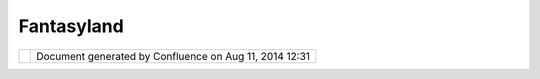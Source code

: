 Fantasyland
###########

+-----------------------------------+-----------------------------------+-----------------------------------+
| uDig : Fantasyland                |
| This page last changed on May 25, |
| 2004 by Jive.                     |
| |                                 |
| |  Sailing Term: The back of the  |
| boat where directions are given.  |
+-----------------------------------+-----------------------------------+-----------------------------------+

+------------+----------------------------------------------------------+
| |image1|   | Document generated by Confluence on Aug 11, 2014 12:31   |
+------------+----------------------------------------------------------+

.. |image0| image:: images/border/spacer.gif
.. |image1| image:: images/border/spacer.gif
